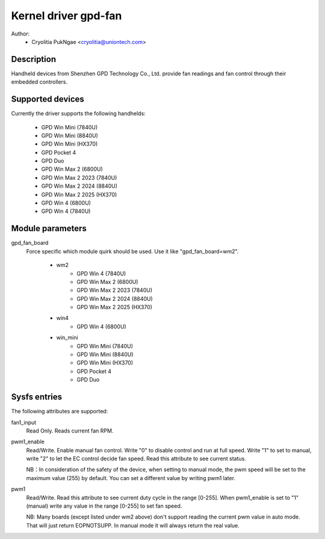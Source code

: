 .. SPDX-License-Identifier: GPL-2.0-or-later

Kernel driver gpd-fan
=========================

Author:
    - Cryolitia PukNgae <cryolitia@uniontech.com>

Description
------------

Handheld devices from Shenzhen GPD Technology Co., Ltd. provide fan readings
and fan control through their embedded controllers.

Supported devices
-----------------

Currently the driver supports the following handhelds:

 - GPD Win Mini (7840U)
 - GPD Win Mini (8840U)
 - GPD Win Mini (HX370)
 - GPD Pocket 4
 - GPD Duo
 - GPD Win Max 2 (6800U)
 - GPD Win Max 2 2023 (7840U)
 - GPD Win Max 2 2024 (8840U)
 - GPD Win Max 2 2025 (HX370)
 - GPD Win 4 (6800U)
 - GPD Win 4 (7840U)

Module parameters
-----------------

gpd_fan_board
  Force specific which module quirk should be used.
  Use it like "gpd_fan_board=wm2".

   - wm2
       - GPD Win 4 (7840U)
       - GPD Win Max 2 (6800U)
       - GPD Win Max 2 2023 (7840U)
       - GPD Win Max 2 2024 (8840U)
       - GPD Win Max 2 2025 (HX370)
   - win4
       - GPD Win 4 (6800U)
   - win_mini
       - GPD Win Mini (7840U)
       - GPD Win Mini (8840U)
       - GPD Win Mini (HX370)
       - GPD Pocket 4
       - GPD Duo

Sysfs entries
-------------

The following attributes are supported:

fan1_input
  Read Only. Reads current fan RPM.

pwm1_enable
  Read/Write. Enable manual fan control. Write "0" to disable control and run
  at full speed. Write "1" to set to manual, write "2" to let the EC control
  decide fan speed. Read this attribute to see current status.

  NB：In consideration of the safety of the device, when setting to manual mode,
  the pwm speed will be set to the maximum value (255) by default. You can set
  a different value by writing pwm1 later.

pwm1
  Read/Write. Read this attribute to see current duty cycle in the range
  [0-255]. When pwm1_enable is set to "1" (manual) write any value in the
  range [0-255] to set fan speed.

  NB: Many boards (except listed under wm2 above) don't support reading the
  current pwm value in auto mode. That will just return EOPNOTSUPP. In manual
  mode it will always return the real value.
